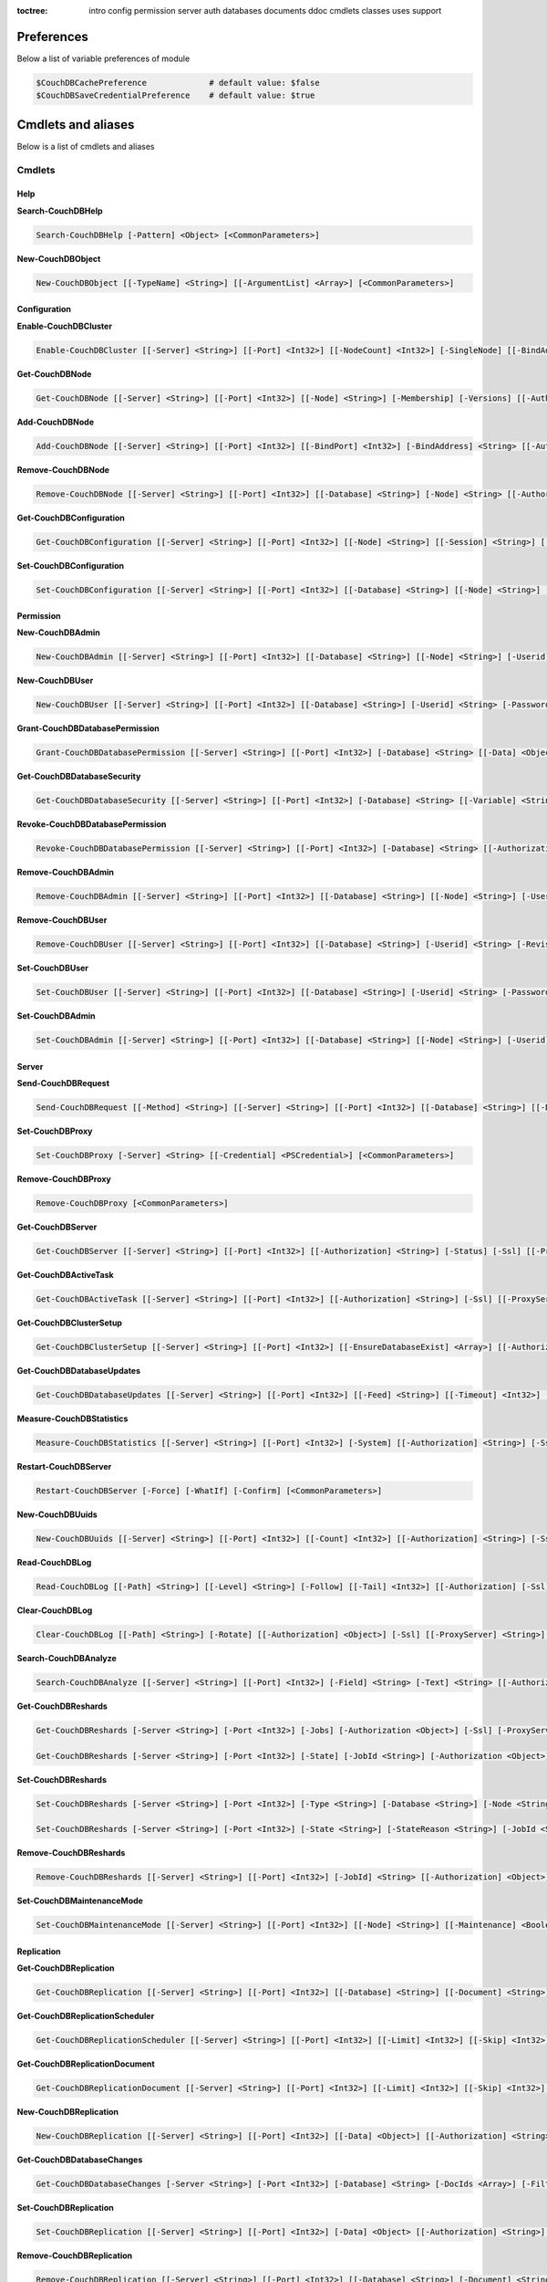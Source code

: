:toctree:

    intro
    config
    permission
    server
    auth
    databases
    documents
    ddoc
    cmdlets
    classes
    uses
    support

Preferences
===========

Below a list of variable preferences of module

.. code-block:: powershell

    $CouchDBCachePreference             # default value: $false
    $CouchDBSaveCredentialPreference    # default value: $true

Cmdlets and aliases
===================

Below is a list of cmdlets and aliases

Cmdlets
_______

Help
****

**Search-CouchDBHelp**

.. code-block:: powershell

    Search-CouchDBHelp [-Pattern] <Object> [<CommonParameters>]

**New-CouchDBObject**

.. code-block:: powershell

    New-CouchDBObject [[-TypeName] <String>] [[-ArgumentList] <Array>] [<CommonParameters>]

Configuration
*************

**Enable-CouchDBCluster**

.. code-block:: powershell

    Enable-CouchDBCluster [[-Server] <String>] [[-Port] <Int32>] [[-NodeCount] <Int32>] [-SingleNode] [[-BindAddress] <String>] [[-BindPort] <Int32>] [[-RemoteNode] <String>] [[-RemoteUser] <String>] [[-RemotePassword] <SecureString>] [[-Authorization] <String>] [-Ssl] [[-ProxyServer] <String>] [[-ProxyCredential] <Object>] [<CommonParameters>]

**Get-CouchDBNode**

.. code-block:: powershell

    Get-CouchDBNode [[-Server] <String>] [[-Port] <Int32>] [[-Node] <String>] [-Membership] [-Versions] [[-Authorization] <Object>] [-Ssl] [[-ProxyServer] <String>] [[-ProxyCredential] <PSCredential>] [<CommonParameters>]

**Add-CouchDBNode**

.. code-block:: powershell

    Add-CouchDBNode [[-Server] <String>] [[-Port] <Int32>] [[-BindPort] <Int32>] [-BindAddress] <String> [[-Authorization] <String>] [-Ssl] [[-ProxyServer] <String>] [[-ProxyCredential] <Object>] [<CommonParameters>]

**Remove-CouchDBNode**

.. code-block:: powershell

    Remove-CouchDBNode [[-Server] <String>] [[-Port] <Int32>] [[-Database] <String>] [-Node] <String> [[-Authorization] <String>] [-Force] [-Ssl] [[-ProxyServer] <String>] [[-ProxyCredential] <Object>] [-WhatIf] [-Confirm] [<CommonParameters>]

**Get-CouchDBConfiguration**

.. code-block:: powershell

    Get-CouchDBConfiguration [[-Server] <String>] [[-Port] <Int32>] [[-Node] <String>] [[-Session] <String>] [[-Key] <String>] [[-Authorization] <String>] [-Ssl] [[-ProxyServer] <String>] [[-ProxyCredential] <Object>] [<CommonParameters>]

**Set-CouchDBConfiguration**

.. code-block:: powershell

    Set-CouchDBConfiguration [[-Server] <String>] [[-Port] <Int32>] [[-Database] <String>] [[-Node] <String>] [-Element] <String> [-Key] <String> [-Value] <String> [[-Authorization] <String>] [-Ssl] [[-ProxyServer] <String>] [[-ProxyCredential] <Object>] [<CommonParameters>]

Permission
**********

**New-CouchDBAdmin**

.. code-block:: powershell

    New-CouchDBAdmin [[-Server] <String>] [[-Port] <Int32>] [[-Database] <String>] [[-Node] <String>] [-Userid] <String> [-Password] <SecureString> [[-Authorization] <String>] [-Ssl] [[-ProxyServer] <String>] [[-ProxyCredential] <Object>] [<CommonParameters>] 

**New-CouchDBUser**

.. code-block:: powershell

    New-CouchDBUser [[-Server] <String>] [[-Port] <Int32>] [[-Database] <String>] [-Userid] <String> [-Password] <SecureString> [[-Roles] <Array>] [[-Authorization] <String>] [-Ssl] [[-ProxyServer] <String>] [[-ProxyCredential] <Object>] [<CommonParameters>]

**Grant-CouchDBDatabasePermission**

.. code-block:: powershell

    Grant-CouchDBDatabasePermission [[-Server] <String>] [[-Port] <Int32>] [-Database] <String> [[-Data] <Object>] [[-Authorization] <String>] [-Ssl] [[-ProxyServer] <String>] [[-ProxyCredential] <Object>] [<CommonParameters>]

**Get-CouchDBDatabaseSecurity**

.. code-block:: powershell

    Get-CouchDBDatabaseSecurity [[-Server] <String>] [[-Port] <Int32>] [-Database] <String> [[-Variable] <String>] [[-Authorization] <String>] [-Ssl] [[-ProxyServer] <String>] [[-ProxyCredential] <Object>] [<CommonParameters>]

**Revoke-CouchDBDatabasePermission**

.. code-block:: powershell

    Revoke-CouchDBDatabasePermission [[-Server] <String>] [[-Port] <Int32>] [-Database] <String> [[-Authorization] <String>] [-Force] [-Ssl] [[-ProxyServer] <String>] [[-ProxyCredential] <Object>] [-WhatIf] [-Confirm] [<CommonParameters>]

**Remove-CouchDBAdmin**

.. code-block:: powershell

    Remove-CouchDBAdmin [[-Server] <String>] [[-Port] <Int32>] [[-Database] <String>] [[-Node] <String>] [-Userid] <String> [[-Authorization] <String>] [-Force] [-Ssl] [[-ProxyServer] <String>] [[-ProxyCredential] <Object>] [-WhatIf] [-Confirm] [<CommonParameters>]

**Remove-CouchDBUser**

.. code-block:: powershell

    Remove-CouchDBUser [[-Server] <String>] [[-Port] <Int32>] [[-Database] <String>] [-Userid] <String> [-Revision] <String> [[-Authorization] <String>] [-Force] [-Ssl] [[-ProxyServer] <String>] [[-ProxyCredential] <Object>] [-WhatIf] [-Confirm] [<CommonParameters>]

**Set-CouchDBUser**

.. code-block:: powershell

    Set-CouchDBUser [[-Server] <String>] [[-Port] <Int32>] [[-Database] <String>] [-Userid] <String> [-Password] <SecureString> [[-Roles] <Array>] [-Revision] <String> [[-Authorization] <String>] [-Ssl] [[-ProxyServer] <String>] [[-ProxyCredential] <Object>] [<CommonParameters>]

**Set-CouchDBAdmin**

.. code-block:: powershell

    Set-CouchDBAdmin [[-Server] <String>] [[-Port] <Int32>] [[-Database] <String>] [[-Node] <String>] [-Userid] <String> [-Password] <SecureString> [[-Authorization] <String>] [-Ssl] [[-ProxyServer] <String>] [[-ProxyCredential] <Object>] [<CommonParameters>]

Server
******

**Send-CouchDBRequest**

.. code-block:: powershell

    Send-CouchDBRequest [[-Method] <String>] [[-Server] <String>] [[-Port] <Int32>] [[-Database] <String>] [[-Document] <String>] [[-Authorization] <Object>] [[-Revision] <String>] [[-Attachment] <String>] [[-Data] <String>] [[-Params] <Array>] [-Ssl] [[-JobName] <String>] [[-ProxyServer] <String>] [[-ProxyCredential] <Object>] [<CommonParameters>]

**Set-CouchDBProxy**

.. code-block:: powershell

    Set-CouchDBProxy [-Server] <String> [[-Credential] <PSCredential>] [<CommonParameters>]

**Remove-CouchDBProxy**

.. code-block:: powershell

    Remove-CouchDBProxy [<CommonParameters>]

**Get-CouchDBServer**

.. code-block:: powershell

    Get-CouchDBServer [[-Server] <String>] [[-Port] <Int32>] [[-Authorization] <String>] [-Status] [-Ssl] [[-ProxyServer] <String>] [[-ProxyCredential] <Object>] [<CommonParameters>]

**Get-CouchDBActiveTask**

.. code-block:: powershell

    Get-CouchDBActiveTask [[-Server] <String>] [[-Port] <Int32>] [[-Authorization] <String>] [-Ssl] [[-ProxyServer] <String>] [[-ProxyCredential] <Object>] [<CommonParameters>]

**Get-CouchDBClusterSetup**

.. code-block:: powershell

    Get-CouchDBClusterSetup [[-Server] <String>] [[-Port] <Int32>] [[-EnsureDatabaseExist] <Array>] [[-Authorization] <String>] [-Ssl] [[-ProxyServer] <String>] [[-ProxyCredential] <Object>] [<CommonParameters>]

**Get-CouchDBDatabaseUpdates**

.. code-block:: powershell

    Get-CouchDBDatabaseUpdates [[-Server] <String>] [[-Port] <Int32>] [[-Feed] <String>] [[-Timeout] <Int32>] [[-Heartbeat] <Int32>] [[-Since] <String>] [[-Authorization] <String>] [-Ssl] [[-ProxyServer] <String>] [[-ProxyCredential] <Object>] [<CommonParameters>]

**Measure-CouchDBStatistics**

.. code-block:: powershell

    Measure-CouchDBStatistics [[-Server] <String>] [[-Port] <Int32>] [-System] [[-Authorization] <String>] [-Ssl] [[-ProxyServer] <String>] [[-ProxyCredential] <Object>] [<CommonParameters>]

**Restart-CouchDBServer**

.. code-block:: powershell

    Restart-CouchDBServer [-Force] [-WhatIf] [-Confirm] [<CommonParameters>]

**New-CouchDBUuids**

.. code-block:: powershell

    New-CouchDBUuids [[-Server] <String>] [[-Port] <Int32>] [[-Count] <Int32>] [[-Authorization] <String>] [-Ssl] [[-ProxyServer] <String>] [[-ProxyCredential] <Object>] [<CommonParameters>]

**Read-CouchDBLog**

.. code-block:: powershell

    Read-CouchDBLog [[-Path] <String>] [[-Level] <String>] [-Follow] [[-Tail] <Int32>] [[-Authorization] [-Ssl] [[-ProxyServer] <String>] [[-ProxyCredential] <Object>] <Object>] [<CommonParameters>]

**Clear-CouchDBLog**

.. code-block:: powershell

    Clear-CouchDBLog [[-Path] <String>] [-Rotate] [[-Authorization] <Object>] [-Ssl] [[-ProxyServer] <String>] [[-ProxyCredential] <Object>] [<CommonParameters>]

**Search-CouchDBAnalyze**

.. code-block:: powershell

    Search-CouchDBAnalyze [[-Server] <String>] [[-Port] <Int32>] [-Field] <String> [-Text] <String> [[-Authorization] <Object>] [-Ssl] [[-ProxyServer] <String>] [[-ProxyCredential] <PSCredential>] [<CommonParameters>]

**Get-CouchDBReshards**

.. code-block:: powershell

    Get-CouchDBReshards [-Server <String>] [-Port <Int32>] [-Jobs] [-Authorization <Object>] [-Ssl] [-ProxyServer <String>] [-ProxyCredential <PSCredential>] [<CommonParameters>]  
    
    Get-CouchDBReshards [-Server <String>] [-Port <Int32>] [-State] [-JobId <String>] [-Authorization <Object>] [-Ssl] [-ProxyServer <String>] [-ProxyCredential <PSCredential>] [<CommonParameters>]

**Set-CouchDBReshards**

.. code-block:: powershell

    Set-CouchDBReshards [-Server <String>] [-Port <Int32>] [-Type <String>] [-Database <String>] [-Node <String>] [-Range <String>] [-Shard <String>] [-Err <String>] [-Authorization <Object>] [-Ssl] [-ProxyServer <String>] [-ProxyCredential <PSCredential>] [<CommonParameters>]
    
    Set-CouchDBReshards [-Server <String>] [-Port <Int32>] [-State <String>] [-StateReason <String>] [-JobId <String>] [-Authorization <Object>] [-Ssl] [-ProxyServer <String>] [-ProxyCredential <PSCredential>] [<CommonParameters>]

**Remove-CouchDBReshards**

.. code-block:: powershell

    Remove-CouchDBReshards [[-Server] <String>] [[-Port] <Int32>] [-JobId] <String> [[-Authorization] <Object>] [-Ssl] [[-ProxyServer] <String>] [[-ProxyCredential] <PSCredential>] [<CommonParameters>]

**Set-CouchDBMaintenanceMode**

.. code-block:: powershell

    Set-CouchDBMaintenanceMode [[-Server] <String>] [[-Port] <Int32>] [[-Node] <String>] [[-Maintenance] <Boolean>] [[-Authorization] <Object>] [-Ssl] [[-ProxyServer] <String>] [[-ProxyCredential] <PSCredential>] [<CommonParameters>]

Replication
***********

**Get-CouchDBReplication**

.. code-block:: powershell

    Get-CouchDBReplication [[-Server] <String>] [[-Port] <Int32>] [[-Database] <String>] [[-Document] <String>] [[-Authorization] <String>] [-Ssl] [[-ProxyServer] <String>] [[-ProxyCredential] <Object>] [<CommonParameters>]

**Get-CouchDBReplicationScheduler**

.. code-block:: powershell

    Get-CouchDBReplicationScheduler [[-Server] <String>] [[-Port] <Int32>] [[-Limit] <Int32>] [[-Skip] <Int32>] [[-Authorization] <String>] [-Ssl] [[-ProxyServer] <String>] [[-ProxyCredential] <Object>] [<CommonParameters>]

**Get-CouchDBReplicationDocument**

.. code-block:: powershell

    Get-CouchDBReplicationDocument [[-Server] <String>] [[-Port] <Int32>] [[-Limit] <Int32>] [[-Skip] <Int32>] [[-ReplicatorDatabase] <String>] [[-ReplicatorDocuments] <String>] [[-Authorization] <String>] [-Ssl] [[-ProxyServer] <String>] [[-ProxyCredential] <Object>] [<CommonParameters>]

**New-CouchDBReplication**

.. code-block:: powershell

    New-CouchDBReplication [[-Server] <String>] [[-Port] <Int32>] [[-Data] <Object>] [[-Authorization] <String>] [-Ssl] [[-ProxyServer] <String>] [[-ProxyCredential] <Object>] [<CommonParameters>]

**Get-CouchDBDatabaseChanges**

.. code-block:: powershell

    Get-CouchDBDatabaseChanges [-Server <String>] [-Port <Int32>] [-Database] <String> [-DocIds <Array>] [-Filter <String>] [-Continuous] [-IncludeDocs] [-Conflicts] [-Descending] [-Feed <String>] [-Heartbeat <Int32>] [-Attachments] [-AttachmentsEncoding] [-LastEventId <Int32>] [-Limit <Int32>] [-Since <Object>] [-Style <String>] [-Timeout <Int32>] [-View <String>] [-SeqInterval <Int32>] [-Authorization <Object>] [-Ssl] [-ProxyServer <String>] [-ProxyCredential <PSCredential>] [<CommonParameters>]

**Set-CouchDBReplication**

.. code-block:: powershell

    Set-CouchDBReplication [[-Server] <String>] [[-Port] <Int32>] [-Data] <Object> [[-Authorization] <String>] [-Ssl] [[-ProxyServer] <String>] [[-ProxyCredential] <Object>] [<CommonParameters>]

**Remove-CouchDBReplication**

.. code-block:: powershell

    Remove-CouchDBReplication [[-Server] <String>] [[-Port] <Int32>] [[-Database] <String>] [-Document] <String> [-Revision] <String> [[-Authorization] <String>] [-Force] [-Ssl] [[-ProxyServer] <String>] [[-ProxyCredential] <Object>] [-WhatIf] [-Confirm] [<CommonParameters>]

**Request-CouchDBReplication**

.. code-block:: powershell

    Request-CouchDBReplication [[-Server] <String>] [[-Port] <Int32>] [[-Data] <Object>] [[-Authorization] <String>] [-Ssl] [[-ProxyServer] <String>] [[-ProxyCredential] <Object>] [<CommonParameters>]

Authentication
**************

**Set-CouchDBSession**

.. code-block:: powershell

    Set-CouchDBSession [[-Server] <String>] [[-Port] <Int32>] [-UserId] <String> [-Password] <SecureString> [-Ssl] [[-ProxyServer] <String>] [[-ProxyCredential] <Object>] [<CommonParameters>]

**Get-CouchDBSession**

.. code-block:: powershell

    Get-CouchDBSession [[-Server] <String>] [[-Port] <Int32>] [[-Authorization] <String>] [-Ssl] [[-ProxyServer] <String>] [[-ProxyCredential] <Object>] [<CommonParameters>]

**Remove-CouchDBSession**

.. code-block:: powershell

    Remove-CouchDBSession [[-Server] <String>] [[-Port] <Int32>] [[-Authorization] <String>] [-Ssl] [[-ProxyServer] <String>] [[-ProxyCredential] <Object>] [<CommonParameters>]

Databases
*********

**Connect-CouchDBDatabase**

.. code-block:: powershell

    Connect-CouchDBDatabase [[-Server] <String>] [[-Port] <Int32>] [-Database] <String> [[-Authorization] <Object>] [<CommonParameters>]

**Disconnect-CouchDBDatabase**

.. code-block:: powershell

    Disconnect-CouchDBDatabase

**Test-CouchDBDatabase**

.. code-block:: powershell

    Test-CouchDBDatabase [[-Server] <String>] [[-Port] <Int32>] [-Database] <String> [[-Authorization] <String>] [-Ssl] [[-ProxyServer] <String>] [[-ProxyCredential] <Object>] [<CommonParameters>]

**Copy-CouchDBDatabase**

.. code-block:: powershell

    Copy-CouchDBDatabase [[-Server] <String>] [[-RemoteServer] <String>] [[-Port] <Int32>] [[-RemotePort] <Int32>] [-Database] <String> [[-Destination] <String>] [[-ExcludeIds] <Array>] [[-Authorization] <String>] [[-RemoteAuthorization] <String>] [-Ssl] [[-ProxyServer] <String>] [[-ProxyCredential] <Object>] [-AsJob] [<CommonParameters>]

**Get-CouchDBDatabase**

.. code-block:: powershell

    Get-CouchDBDatabase [-Server <String>] [-Port <Int32>] [-Database <String>] [-Authorization <Object>] [-Ssl] [<CommonParameters>]
    
    Get-CouchDBDatabase [-Server <String>] [-Port <Int32>] [-Database <String>] [-AllDatabase] [-Descending] [-EndKey <String>] [-Limit <Int32>] [-Skip <Int32>] [-StartKey <String>] [-Authorization <Object>] [-Ssl] [[-ProxyServer] <String>] [[-ProxyCredential] <Object>] [<CommonParameters>]

**New-CouchDBDatabase**

.. code-block:: powershell

    New-CouchDBDatabase [[-Server] <String>] [[-Port] <Int32>] [-Database] <String> [[-Authorization] <String>] [-Ssl] [[-ProxyServer] <String>] [[-ProxyCredential] <Object>] [<CommonParameters>]

**Remove-CouchDBDatabase**

.. code-block:: powershell

    Remove-CouchDBDatabase [[-Server] <String>] [[-Port] <Int32>] [-Database] <String> [[-Authorization] <String>] [-Force] [-Ssl] [[-ProxyServer] <String>] [[-ProxyCredential] <Object>] [-WhatIf] [-Confirm] [<CommonParameters>]

**Get-CouchDBIndex**

.. code-block:: powershell

    Get-CouchDBIndex [[-Server] <String>] [[-Port] <Int32>] [-Database] <String> [[-Authorization] <String>] [-Ssl] [[-ProxyServer] <String>] [[-ProxyCredential] <Object>] [<CommonParameters>]

**New-CouchDBIndex**

.. code-block:: powershell

    New-CouchDBIndex [[-Server] <String>] [[-Port] <Int32>] [-Database] <String> [-Name] <String> [-Fields] <Array> [[-Authorization] <String>] [-Ssl] [[-ProxyServer] <String>] [[-ProxyCredential] <Object>] [<CommonParameters>]

**Remove-CouchDBIndex**

.. code-block:: powershell

    Remove-CouchDBIndex [[-Server] <String>] [[-Port] <Int32>] [-Database] <String> [-DesignDoc] <String> [-Name] <String> [[-Authorization] <String>] [-Force] [-Ssl] [[-ProxyServer] <String>] [[-ProxyCredential] <Object>] [-WhatIf] [-Confirm] [<CommonParameters>]

**Get-CouchDBDatabaseInfo**

.. code-block:: powershell

    Get-CouchDBDatabaseInfo [[-Server] <String>] [[-Port] <Int32>] [[-Keys] <Array>] [[-Authorization] <String>] [-Ssl] [[-ProxyServer] <String>] [[-ProxyCredential] <Object>] [<CommonParameters>]

**Get-CouchDBDatabaseShards**

.. code-block:: powershell

    Get-CouchDBDatabaseShards [[-Server] <String>] [[-Port] <Int32>] [-Database] <String> [[-Document] <String>] [[-Authorization] <String>] [-Ssl] [[-ProxyServer] <String>] [[-ProxyCredential] <Object>] [<CommonParameters>]

**Sync-CouchDBDatabaseShards**

.. code-block:: powershell

    Sync-CouchDBDatabaseShards [[-Server] <String>] [[-Port] <Int32>] [-Database] <String> [[-Authorization] <String>] [-Ssl] [[-ProxyServer] <String>] [[-ProxyCredential] <Object>] [<CommonParameters>]

**Compress-CouchDBDatabase**

.. code-block:: powershell

    Compress-CouchDBDatabase [[-Server] <String>] [[-Port] <Int32>] [-Database] <String> [[-Authorization] <String>] [-Ssl] [[-ProxyServer] <String>] [[-ProxyCredential] <Object>] [<CommonParameters>]

**Write-CouchDBFullCommit**

.. code-block:: powershell

    Write-CouchDBFullCommit [[-Server] <String>] [[-Port] <Int32>] [-Database] <String> [[-Authorization] <String>] [-Force] [-Ssl] [[-ProxyServer] <String>] [[-ProxyCredential] <Object>] [-WhatIf] [-Confirm] [<CommonParameters>]

**Clear-CouchDBView**

.. code-block:: powershell

    Clear-CouchDBView [[-Server] <String>] [[-Port] <Int32>] [-Database] <String> [[-Authorization] <String>] [-Ssl] [[-ProxyServer] <String>] [[-ProxyCredential] <Object>] [<CommonParameters>]

**Get-CouchDBDatabasePurgedLimit**

.. code-block:: powershell

    Get-CouchDBDatabasePurgedLimit [[-Server] <String>] [[-Port] <Int32>] [-Database] <String> [[-Authorization] <String>] [-Ssl] [[-ProxyServer] <String>] [[-ProxyCredential] <Object>] [<CommonParameters>]

**Set-CouchDBDatabasePurgedLimit**

.. code-block:: powershell

    Set-CouchDBDatabasePurgedLimit [[-Server] <String>] [[-Port] <Int32>] [-Database] <String> [-Limit] <Int32> [[-Authorization] <String>] [-Ssl] [[-ProxyServer] <String>] [[-ProxyCredential] <Object>] [<CommonParameters>]

**Get-CouchDBMissingRevision**

.. code-block:: powershell

    Get-CouchDBMissingRevision [[-Server] <String>] [[-Port] <Int32>] [-Database] <String> [-Document] <String> [-Revision] <Array> [[-Authorization] <String>] [-Ssl] [[-ProxyServer] <String>] [[-ProxyCredential] <Object>] [<CommonParameters>]

**Get-CouchDBRevisionDifference**

.. code-block:: powershell

    Get-CouchDBRevisionDifference [[-Server] <String>] [[-Port] <Int32>] [-Database] <String> [-Document] <String> [-Revision] <Array> [[-Authorization] <String>] [-Ssl] [[-ProxyServer] <String>] [[-ProxyCredential] <Object>] [<CommonParameters>]

**Get-CouchDBRevisionLimit**

.. code-block:: powershell

    Get-CouchDBRevisionLimit [[-Server] <String>] [[-Port] <Int32>] [-Database] <String> [[-Authorization] <String>] [-Ssl] [[-ProxyServer] <String>] [[-ProxyCredential] <Object>] [<CommonParameters>]

**Set-CouchDBRevisionLimit**

.. code-block:: powershell

    Set-CouchDBRevisionLimit [[-Server] <String>] [[-Port] <Int32>] [-Database] <String> [[-Limit] <Int32>] [[-Authorization] <String>] [-Ssl] [[-ProxyServer] <String>] [[-ProxyCredential] <Object>] [<CommonParameters>]

**Export-CouchDBDatabase**

.. code-block:: powershell

    Export-CouchDBDatabase [[-Server] <String>] [[-Port] <Int32>] [-Database] <String> [[-Path] <String>] [[-Authorization] <String>] [-Ssl] [[-ProxyServer] <String>] [[-ProxyCredential] <Object>] [-AsJob] [<CommonParameters>]

**Import-CouchDBDatabase**

.. code-block:: powershell

    Import-CouchDBDatabase [[-Server] <String>] [[-Port] <Int32>] [-Database] <String> [-Path] <String> [-RemoveRevision] [[-Authorization] <String>] [-Ssl] [[-ProxyServer] <String>] [[-ProxyCredential] <Object>] [-AsJob] [<CommonParameters>]

Documents
*********

**Get-CouchDBDocument**

.. code-block:: powershell

    Get-CouchDBDocument [-Server <String>] [-Port <Int32>] [-Database <String>] [-Document <String>] [-Partition <String>] [-Revision <String>] [-Local] [-Revisions] [-History] [-Attachments] [-AttachmentsInfo] [-AttachmentsSince <Array>] [-Conflicts] [-DeletedConflicts] [-Latest] [-LocalSequence] [-Metadata] [-OpenRevisions <Array>] [-Authorization <String>] [-Ssl] [[-ProxyServer] <String>] [[-ProxyCredential] <Object>] [-AsJob] [-Variable] [<CommonParameters>]

    Get-CouchDBDocument [-Server <String>] [-Port <Int32>] [-Database <String>] [-Document <String>] [-Partition <String>] [-Revision <String>] [-Info] [-Local] [-Authorization <String>] [-Ssl] [[-ProxyServer] <String>] [[-ProxyCredential] <Object>] [<CommonParameters>]

    Get-CouchDBDocument [-Server <String>] [-Port <Int32>] [-Database <String>] [-AllDocuments] [-Partition <String>] [-Local] [-Descending] [-EndKey <String>] [-EndKeyDocument <String>] [-Group] [-GroupLevel <Int32>] [-IncludeDocuments] [-InclusiveEnd <Boolean>] [-Key <Object>] [-Keys <Array>] [-Limit <Int32>] [-Reduce <Boolean>] [-Skip <Int32>] [-Sorted <Boolean>] [-Stable] [-Stale <String>] [-StartKey <String>] [-StartKeyDocument <String>] [-Update <String>] [-UpdateSequence] [-Authorization <String>] [-Ssl] [[-ProxyServer] <String>] [[-ProxyCredential] <Object>] [-AsJob] [<CommonParameters>]

**New-CouchDBDocument**

.. code-block:: powershell

    New-CouchDBDocument [[-Server] <String>] [[-Port] <Int32>] [-Database] <String> [-Document] <String> [[-Partition] <String>] [-Data] <Object> [[-Attachment] <String>] [-BatchMode] [[-Authorization] <String>] [-Ssl] [[-ProxyServer] <String>] [[-ProxyCredential] <Object>] [<CommonParameters>]

**Set-CouchDBDocument**

.. code-block:: powershell

    Set-CouchDBDocument [[-Server] <String>] [[-Port] <Int32>] [-Database] <String> [-Document] <String> [-Revision] <String> [[-Data] <Object>] [[-Partition] <String>] [-Replace] [[-Attachment] <String>] [-BatchMode] [-NoConflict] [[-Authorization] <Object>] [-Ssl] [[-ProxyServer] <String>] [[-ProxyCredential] <PSCredential>] [<CommonParameters>]

**Remove-CouchDBDocument**

.. code-block:: powershell

    Remove-CouchDBDocument [[-Server] <String>] [[-Port] <Int32>] [-Database] <String> [-Document] <String> [-Revision] <String> [[-Authorization] <String>] [-Force] [-Ssl] [[-ProxyServer] <String>] [[-ProxyCredential] <Object>] [-WhatIf] [-Confirm] [<CommonParameters>]

**Copy-CouchDBDocument**

.. code-block:: powershell

    Copy-CouchDBDocument [[-Server] <String>] [[-Port] <Int32>] [-Database] <String> [-Document] <String> [-Destination] <String> [[-Revision] <String>] [[-Authorization] <String>] [-Ssl] [[-ProxyServer] <String>] [[-ProxyCredential] <Object>] [<CommonParameters>]

**Get-CouchDBBulkDocument**

.. code-block:: powershell

    Get-CouchDBBulkDocument [[-Server] <String>] [[-Port] <Int32>] [-Database] <String> [[-Data] <Object>] [[-Authorization] <String>] [-Ssl] [[-ProxyServer] <String>] [[-ProxyCredential] <Object>] [-AsJob] [<CommonParameters>]
    
**New-CouchDBBulkDocument**

.. code-block:: powershell

    New-CouchDBBulkDocument [[-Server] <String>] [[-Port] <Int32>] [-Database] <String> [[-Data] <Object>] [[-Authorization] <String>] [-Ssl] [[-ProxyServer] <String>] [[-ProxyCredential] <Object>] [-AsJob] [<CommonParameters>]

**Get-CouchDBAttachment**

.. code-block:: powershell

    Get-CouchDBAttachment [-Server <String>] [-Port <Int32>] [-Database <String>] [-Document <String>] [-Revision <String>] [-Attachment <String>] [-OutFile <String>] [-Variable <String>] [-Authorization <String>] [-Ssl] [[-ProxyServer] <String>] [[-ProxyCredential] <Object>] [<CommonParameters>]

    Get-CouchDBAttachment [-Server <String>] [-Port <Int32>] [-Database <String>] [-Document <String>] [-Revision <String>] [-Info] [-Attachment <String>] [-Authorization <String>] [-Ssl] [[-ProxyServer] <String>] [[-ProxyCredential] <Object>] [<CommonParameters>]

**Add-CouchDBAttachment**

.. code-block:: powershell

    Add-CouchDBAttachment [[-Server] <String>] [[-Port] <Int32>] [-Database] <String> [-Document] <String> [-Attachment] <Object> [-Revision] <String> [[-Authorization] <String>] [-Ssl] [[-ProxyServer] <String>] [[-ProxyCredential] <Object>] [<CommonParameters>]

**Remove-CouchDBAttachment**

.. code-block:: powershell

    Remove-CouchDBAttachment [[-Server] <String>] [[-Port] <Int32>] [-Database] <String> [-Document] <String> [-Attachment] <String> [-Revision] <String> [[-Authorization] <String>] [-Ssl] [[-ProxyServer] <String>] [[-ProxyCredential] <Object>] [-WhatIf] [-Confirm] [<CommonParameters>]

**Clear-CouchDBDocuments**

.. code-block:: powershell

    Clear-CouchDBDocuments [[-Server] <String>] [[-Port] <Int32>] [-Database] <String> [-Document] <Array> [[-Authorization] <String>] [-Force] [-Ssl] [[-ProxyServer] <String>] [[-ProxyCredential] <Object>] [-WhatIf] [-Confirm] [<CommonParameters>]

**Search-CouchDBFullText**

.. code-block:: powershell

    Search-CouchDBFullText [[-Server] <String>] [[-Port] <Int32>] [-Database] <String> [-Patterns] <Array> [-UseQueries] [[-Authorization] <String>] [-Ssl] [[-ProxyServer] <String>] [[-ProxyCredential] <Object>] [-AsJob] [<CommonParameters>]
    
**Find-CouchDBDocuments**

.. code-block:: powershell

    Find-CouchDBDocuments [-Server <String>] [-Port <Int32>] [-Database <String>] [-Partition <String>] [-Explain] [-Selector <String>] [-Value <Object>] [-Limit <Int32>] [-Skip <Int32>] [-Fields <Array>] [-Sort <Array>] [-UseIndex <Array>] [-ReadQuorum <Int32>] [-Bookmark <String>] [-NoUpdate] [-Stable] [-Stale <String>] [-ExecutionStats] [-Operator <String>] [-Authorization <String>] [-Ssl] [[-ProxyServer] <String>] [[-ProxyCredential] <Object>] [-AsJob] [<CommonParameters>]

    Find-CouchDBDocuments [-Server <String>] [-Port <Int32>] [-Database <String>] [-Partition <String>] [-Explain] [-Find <String>] [-Authorization <String>] [-Ssl] [[-ProxyServer] <String>] [[-ProxyCredential] <Object>] [-AsJob] [<CommonParameters>]

Design documents
****************

**Get-CouchDBDatabaseDesignDocument**

.. code-block:: powershell

    Get-CouchDBDatabaseDesignDocument [[-Server] <String>] [[-Port] <Int32>] [-Database] <String> [-Descending] [[-EndKey] <String>] [[-EndKeyDocument] <String>] [-IncludeDocument] [[-InclusiveEnd] <Boolean>] [[-Key] <String>] [[-Keys] <Array>] [-Conflict] [[-Limit] <Int32>] [[-Skip] <Int32>] [[-StartKey] <String>] [[-StartKeyDocument] <String>] [-UpdateSequence] [[-Authorization] <String>] [-Ssl] [[-ProxyServer] <String>] [[-ProxyCredential] <Object>] [<CommonParameters>]

**Get-CouchDBDesignDocument**

.. code-block:: powershell

    Get-CouchDBDesignDocument [[-Server] <String>] [[-Port] <Int32>] [-Database] <String> [-Document] <String> [-Info] [[-Authorization] <String>] [-Ssl] [[-ProxyServer] <String>] [[-ProxyCredential] <Object>] [[-Variable] <String>] [<CommonParameters>]

**Get-CouchDBDesignDocumentAttachment**

.. code-block:: powershell

    Get-CouchDBDesignDocumentAttachment [-Server <String>] [-Port <Int32>] [-Database <String>] [-Document <String>] [-Revision <String>] [-Attachment <String>] [-OutFile <String>] [-Authorization <String>] [-Ssl] [[-ProxyServer] <String>] [[-ProxyCredential] <Object>] [-Variable <String>] [<CommonParameters>]

    Get-CouchDBDesignDocumentAttachment [-Server <String>] [-Port <Int32>] [-Database <String>] [-Document <String>] [-Revision <String>] [-Info] [-Attachment <String>] [-Authorization <String>] [-Ssl] [[-ProxyServer] <String>] [[-ProxyCredential] <Object>] [<CommonParameters>]

**Add-CouchDBDesignDocumentAttachment**

.. code-block:: powershell

    Add-CouchDBDesignDocumentAttachment [[-Server] <String>] [[-Port] <Int32>] [-Database] <String> [-Document] <String> [-Attachment] <Object> [-Revision] <String> [[-Authorization] <String>] [-Ssl] [[-ProxyServer] <String>] [[-ProxyCredential] <Object>] [<CommonParameters>]

**New-CouchDBDesignDocument**

.. code-block:: powershell

    New-CouchDBDesignDocument [-Server <String>] [-Port <Int32>] [-Database <String>] [-Document <String>] [-ViewName <String>] [-ViewMapFunction <String>] [-ViewReduceFunction <String>] [-ValidationFunction <String>] [-Authorization <String>] [-Ssl] [[-ProxyServer] <String>] [[-ProxyCredential] <Object>] [<CommonParameters>]

    New-CouchDBDesignDocument [-Server <String>] [-Port <Int32>] [-Database <String>] [-Document <String>] [-Data <Object>] [-Authorization <String>] [-Ssl] [[-ProxyServer] <String>] [[-ProxyCredential] <Object>] [<CommonParameters>]

**Set-CouchDBDesignDocument**

.. code-block:: powershell

    Set-CouchDBDesignDocument [-Server <String>] [-Port <Int32>] [-Database <String>] [-Document <String>] [-Revision <String>] [-ViewName <String>] [-ViewMapFunction <String>] [-ViewReduceFunction <String>] [-ValidationFunction <String>] [-Authorization <String>] [-Ssl] [[-ProxyServer] <String>] [[-ProxyCredential] <Object>] [<CommonParameters>]

    Set-CouchDBDesignDocument [-Server <String>] [-Port <Int32>] [-Database <String>] [-Document <String>] [-Revision <String>] [-Data <Object>] [-Authorization <String>] [-Ssl] [[-ProxyServer] <String>] [[-ProxyCredential] <Object>] [<CommonParameters>]

**Compress-CouchDBDesignDocument**

.. code-block:: powershell

    Compress-CouchDBDesignDocument [[-Server] <String>] [[-Port] <Int32>] [-Database] <String> [-DesignDoc] <String> [[-Authorization] <String>] [-Ssl] [[-ProxyServer] <String>] [[-ProxyCredential] <Object>] [<CommonParameters>]

**Remove-CouchDBDesignDocument**

.. code-block:: powershell

    Remove-CouchDBDesignDocument [[-Server] <String>] [[-Port] <Int32>] [-Database] <String> [-Document] <String> [-Revision] <String> [[-Authorization] <String>] [-Force] [-Ssl] [[-ProxyServer] <String>] [[-ProxyCredential] <Object>] [-WhatIf] [-Confirm] [<CommonParameters>]

**Remove-CouchDBDesignDocumentAttachment**

.. code-block:: powershell

    Remove-CouchDBDesignDocumentAttachment [[-Server] <String>] [[-Port] <Int32>] [-Database] <String> [-Document] <String> [-Attachment] <String> [-Revision] <String> [[-Authorization] <String>] [-Ssl] [[-ProxyServer] <String>] [[-ProxyCredential] <Object>] [-WhatIf] [-Confirm] [<CommonParameters>]

Aliases
_______

.. code-block:: powershell

    creq -> Send-CouchDBRequest
    acnode -> Add-CouchDBNode                      
    ccdb -> Compress-CouchDBDatabase               
    ccdd -> Compress-CouchDBDesignDocument         
    ccdoc -> Clear-CouchDBDocuments                
    ccview -> Clear-CouchDBView                    
    cpdoc -> Copy-CouchDBDocument  
    gcdb -> Copy-CouchDBDatabase                
    eccl -> Enable-CouchDBCluster                  
    fcdoc -> Find-CouchDBDocuments                 
    finddoc -> Find-CouchDBDocuments               
    gcadm -> Get-CouchDBAdmin                      
    gcatt -> Get-CouchDBAttachment                 
    gcbdoc -> Get-CouchDBBulkDocument              
    gcbpl -> Get-CouchDBDatabasePurgedLimit        
    gcconf -> Get-CouchDBConfiguration             
    gccs -> Get-CouchDBClusterSetup                
    gcdb -> Get-CouchDBDatabase                    
    gcdbc -> Get-CouchDBDatabaseChanges            
    gcdbp -> Grant-CouchDBDatabasePermission       
    gcdbs -> Get-CouchDBDatabaseSecurity           
    gcdbsh -> Get-CouchDBDatabaseShards 
    gcdbrs -> Get-CouchDBReshards
    scdbrs -> Set-CouchDBReshards
    rcdbrs -> Remove-CouchDBReshards 
    gcdbu -> Get-CouchDBDatabaseUpdates            
    gcddd -> Get-CouchDBDatabaseDesignDocument     
    gcddoc -> Get-CouchDBDesignDocument
    gcdatt -> Get-CouchDBDesignDocumentAttachment            
    gcdoc -> Get-CouchDBDocument                   
    gcidx -> Get-CouchDBIndex                      
    gcmr -> Get-CouchDBMissingRevision             
    gcnode -> Get-CouchDBNode                      
    gcrd -> Get-CouchDBRevisionDifference          
    gcrl -> Get-CouchDBRevisionLimit               
    gcrpdoc -> Get-CouchDBReplicationDocument      
    gcrpl -> Get-CouchDBReplication                
    gcrpls -> Get-CouchDBReplicationScheduler      
    gcsi -> Get-CouchDBServer                      
    gctsk -> Get-CouchDBActiveTask                 
    gcusr -> Get-CouchDBUser                       
    helpc -> Search-CouchDBHelp                    
    mcsts -> Measure-CouchDBStatistics             
    ncadm -> New-CouchDBAdmin                      
    acatt -> Add-CouchDBAttachment                 
    ncdb -> New-CouchDBDatabase                    
    ncddoc -> New-CouchDBDesignDocument
    adatt -> Add-CouchDBDesignDocumentAttachment           
    ncdoc -> New-CouchDBDocument                   
    ncidx -> New-CouchDBIndex                      
    ncrpl -> New-CouchDBReplication                
    ncusr -> New-CouchDBUser                       
    ncuuid -> New-CouchDBUuids
    ncbd -> New-CouchDBBulkDocument                      
    rcadm -> Remove-CouchDBAdmin                   
    rcatt -> Remove-CouchDBAttachment              
    rcdb -> Remove-CouchDBDatabase                 
    rcdbp -> Revoke-CouchDBDatabasePermission      
    rcdbr -> Request-CouchDBReplication            
    rcddoc -> Remove-CouchDBDesignDocument  
    rdatt -> Remove-CouchDBDesignDocumentAttachment       
    rcdoc -> Remove-CouchDBDocument                
    rcidx -> Remove-CouchDBIndex                   
    rcnode -> Remove-CouchDBNode                   
    rcrpl -> Remove-CouchDBReplication             
    rcs -> Remove-CouchDBSession                   
    rcsrv -> Restart-CouchDBServer                 
    rcusr -> Remove-CouchDBUser                    
    scadm -> Set-CouchDBAdmin                               
    scconf -> Set-CouchDBConfiguration             
    scdbpl -> Set-CouchDBDatabasePurgedLimit       
    scddoc -> Set-CouchDBDesignDocument        
    scdoc -> Set-CouchDBDocument                   
    scds -> Sync-CouchDBDatabaseShards
    scft -> Search-CouchDBFullText             
    scrl -> Set-CouchDBRevisionLimit               
    scrpl -> Set-CouchDBReplication                
    scs -> Set-CouchDBSession                      
    scusr -> Set-CouchDBUser                       
    src -> Search-CouchDBHelp                      
    tcdb -> Test-CouchDBDatabase                   
    wcfc -> Write-CouchDBFullCommit
    ecdb -> Export-CouchDBDatabase
    exportdb -> Export-CouchDBDatabase
    icdb -> Export-CouchDBDatabase
    importdb -> Export-CouchDBDatabase
    rdblog -> Read-CouchDBLog
    cdblog -> Clear-CouchDBLog
    mkdb -> New-CouchDBDatabase
    mkdoc -> New-CouchDBDocument
    mkuser -> New-CouchDBUser
    mkadmin -> New-CouchDBAdmin
    rmdb -> Remove-CouchDBDatabase
    rmdoc -> Remove-CouchDBDocument
    rmuser -> Remove-CouchDBUser
    rmadmin -> Remove-CouchDBAdmin
    scda -> Search-CouchDBAnalyze